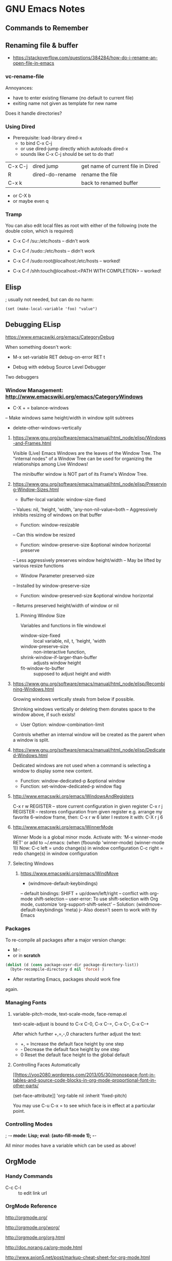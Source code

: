 * GNU Emacs Notes

** Commands to Remember
** Renaming file & buffer

- https://stackoverflow.com/questions/384284/how-do-i-rename-an-open-file-in-emacs

*** vc-rename-file

Annoyances:
- have to enter existing filename (no default to current file)
- exiting name not given as template for new name

Does it handle directories?

*** Using Dired

- Prerequisite: load-library dired-x
  - to bind C-x C-j
  - or use dired-jump directly which autoloads dired-x
  - sounds like C-x C-j should be set to do that!

| C-x C-j | dired jump      | get name of current file in Dired |
| R       | dired-do-rename | rename the file                   |
| C-x k   |                 | back to renamed buffer            |

- or C-X b
- or maybe even q

*** Tramp
You can also edit local files as root with either of the following (note the double colon, which is required)
- C-x C-f /su::/etc/hosts -- didn't work
- C-x C-f /sudo::/etc/hosts -- didn't work
- C-x C-f /sudo:root@localhost:/etc/hosts -- worked!

- C-x C-f /shh:touch@localhost:<PATH WITH COMPLETION> -- worked!
** Elisp
; usually not needed, but can do no harm:
#+BEGIN_SRC
(set (make-local-variable 'foo) "value")
#+END_SRC
** Debugging ELisp
https://www.emacswiki.org/emacs/CategoryDebug

When something doesn't work:
- M-x set-variable RET debug-on-error RET t

- Debug with edebug Source Level Debugger
Two debuggers


*** Window Management: http://www.emacswiki.org/emacs/CategoryWindows

- C-X + = balance-windows
-- Make windows same height/width in window split subtrees

- delete-other-windows-vertically

**** https://www.gnu.org/software/emacs/manual/html_node/elisp/Windows-and-Frames.html
Visible (Live) Emacs Windows are the leaves of the Window
Tree.  The "internal nodes" of a Window Tree can be used for
organizing the relationships among Live Windows!

The minibuffer window is NOT part of its Frame's Window Tree.
**** https://www.gnu.org/software/emacs/manual/html_node/elisp/Preserving-Window-Sizes.html
- Buffer-local variable: window-size-fixed
-- Values: nil, 'height, 'width, 'any-non-nil-value=both
-- Aggressively inhibits resizing of windows on that buffer
- Function: window-resizable
-- Can this window be resized
- Function: window-preserve-size &optional window horizontal preserve
-- Less aggressively preserves window height/width
-- May be lifted by various resize functions
- Window Parameter preserved-size
-- Installed by window-preserve-size
- Function: window-preserved-size &optional window horizontal
-- Returns preserved height/width of window or nil
***** Pinning Window Size

Variables and functions in file window.el
		 
- window-size-fixed :: local variable, nil, t, 'height, 'width
- window-preserve-size :: non-interactive function, 
- shrink-window-if-larger-than-buffer :: adjusts window height
- fit-window-to-buffer :: supposed to adjust height and width
**** https://www.gnu.org/software/emacs/manual/html_node/elisp/Recombining-Windows.html
Growing windows vertically steals from below if possible.

Shrinking windows vertically or deleting them donates space
to the window above, if such exists!

- User Option: window-combination-limit
Controls whether an internal window will be created as the
parent when a window is split.
**** https://www.gnu.org/software/emacs/manual/html_node/elisp/Dedicated-Windows.html
Dedicated windows are not used when a command is selecting a
window to display some new content.
- Function: window-dedicated-p &optional window
- Function: set-window-dedicated-p window flag
**** http://www.emacswiki.org/emacs/WindowsAndRegisters
    C-x r w REGISTER – store current configuration in given register
    C-x r j REGISTER – restores configuration from given register
e.g. arrange my favorite 6-window frame, then: C-x r w 6
later I restore it with: C-X r j 6

**** http://www.emacswiki.org/emacs/WinnerMode
Winner Mode is a global minor mode.
Activate with: ‘M-x winner-mode RET’ or add to ~/.emacs:
    (when (fboundp 'winner-mode) (winner-mode 1))
Now:
C-c left = undo change(s) in window configuration
C-c right = redo change(s) in window configuration
**** Selecting Windows
***** https://www.emacswiki.org/emacs/WindMove
- (windmove-default-keybindings)
-- default bindings: SHIFT + up/down/left/right
-- conflict with org-mode shift-selection
-- user-error: To use shift-selection with Org mode, customize ‘org-support-shift-select’
-- Solution: (windmove-default-keybindings 'meta)
j-- Also doesn't seem to work with tty Emacs
*** Packages
To re-compile all packages after a major version change:
- M-:
- or in *scratch*
#+BEGIN_SRC emacs-lisp
(dolist (d (cons package-user-dir package-directory-list))
  (byte-recompile-directory d nil 'force) )
#+END_SRC
- After restarting Emacs, packages should work fine
again.
*** Managing Fonts

**** variable-pitch-mode, text-scale-mode, face-remap.el

text-scale-adjust is bound to C-x C-0, C-x C-=, C-x C--, C-x C-+

After which further +,=,-,0 characters further adjust the text:

-   +, =   Increase the default face height by one step
-   -      Decrease the default face height by one step
-   0      Reset the default face height to the global default

**** Controlling Faces Automatically

[[https://yoo2080.wordpress.com/2013/05/30/monospace-font-in-tables-and-source-code-blocks-in-org-mode-proportional-font-in-other-parts/

(set-face-attribute]] 'org-table nil :inherit 'fixed-pitch)

You may use C-u C-x = to see which face is in effect at a particular point.

*** Controlling Modes

; -*- mode: Lisp; eval: (auto-fill-mode 1); -*-

All minor modes have a variable which can be used as above!

** OrgMode

*** Handy Commands

- C-c C-l :: to edit link url

*** OrgMode Reference
	 
[[http://orgmode.org/]]

[[http://orgmode.org/worg/]]

[[http://orgmode.org/org.html]]

[[http://doc.norang.ca/org-mode.html]]

[[http://www.axion5.net/post/markup-cheat-sheet-for-org-mode.html]]

*** OrgMode HTML Export

[[http://orgmode.org/manual/CSS-support.html]]

[[https://emacs.stackexchange.com/questions/7323/how-to-add-new-markup-to-org-mode-html-export]]

[[http://gongzhitaao.org/orgcss/]] an alternative CSS

** Emacs eww

- Customize Option: Browse Url Browser Function :: www-browse-url

Unfortunately, this only opens it in the current window, even if there's an eww window already in the frame.

** Emacs Ideas

C-X 1 should only get rid of the other windows in the current split,
i.e. whatever window this window was split off from.  Repeated use
would eventually wind us up with only one.  And there should be an
easy function to undo it, which itself is repeatable!

Need a very easy way to repeat the last command - S-Space?

Lots of commands which would usually affect a natural unit, e.g.
line/word/char should affect the region if it exists.

** Emacs Low Hanging Fruit

** shell

(shell) should merge with (terminal) by going into terminal
mode as soon as a screen-mode command is issued and then
going back to regular shell mode as soon as the application
indicates leaving screen-mode.

There needs to be a way to tell, ideally via a shell
variable, that we're inside of emacs so that smart shell
functions can take advantage of it, e.g. setting appropriate
prompts.  Note that some standard way of conveying that
certain standard info, e.g. host and path are in a "status
line" would be nice so that we know not to bother to put
them into the prompt.

** flowed text

A property of various modes should allow for smart
auto-fitting text to fit window width, i.e. for HTML text
just doing a word fill, for programming languages doing
smart breaking-up of lines, etc.
